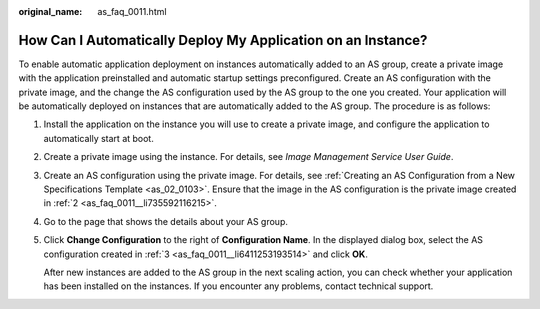 :original_name: as_faq_0011.html

.. _as_faq_0011:

How Can I Automatically Deploy My Application on an Instance?
=============================================================

To enable automatic application deployment on instances automatically added to an AS group, create a private image with the application preinstalled and automatic startup settings preconfigured. Create an AS configuration with the private image, and the change the AS configuration used by the AS group to the one you created. Your application will be automatically deployed on instances that are automatically added to the AS group. The procedure is as follows:

#. Install the application on the instance you will use to create a private image, and configure the application to automatically start at boot.

#. .. _as_faq_0011__li735592116215:

   Create a private image using the instance. For details, see *Image Management Service User Guide*.

#. .. _as_faq_0011__li6411253193514:

   Create an AS configuration using the private image. For details, see :ref:`Creating an AS Configuration from a New Specifications Template <as_02_0103>`. Ensure that the image in the AS configuration is the private image created in :ref:`2 <as_faq_0011__li735592116215>`.

#. Go to the page that shows the details about your AS group.

#. Click **Change Configuration** to the right of **Configuration Name**. In the displayed dialog box, select the AS configuration created in :ref:`3 <as_faq_0011__li6411253193514>` and click **OK**.

   After new instances are added to the AS group in the next scaling action, you can check whether your application has been installed on the instances. If you encounter any problems, contact technical support.
